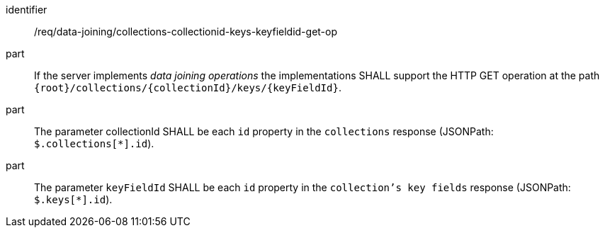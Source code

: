 [[req_data_joining_collections-collectionid-keys-keyfieldid-get-op]]

[requirement]
====
[%metadata]
identifier:: /req/data-joining/collections-collectionid-keys-keyfieldid-get-op
part:: If the server implements __data joining operations__ the implementations SHALL support the HTTP GET operation at the path `{root}/collections/{collectionId}/keys/{keyFieldId}`.
part:: The parameter collectionId SHALL be each `id` property in the `collections` response (JSONPath: `$.collections[*].id`).
part:: The parameter `keyFieldId` SHALL be each `id` property in the `collection's key fields` response (JSONPath: `$.keys[*].id`).
====